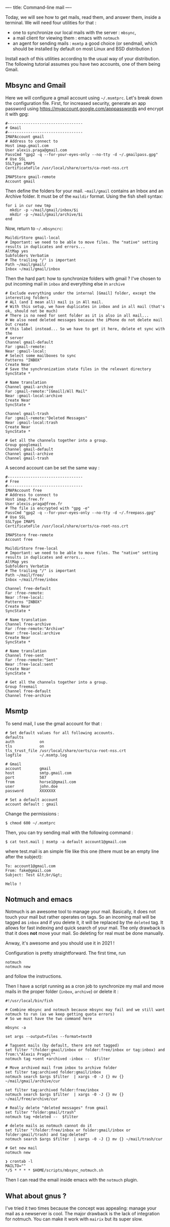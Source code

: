 ----
title: Command-line mail
----

Today, we will see how to get mails, read them, and answer them, inside
a terminal. We will need four utilities for that :

- one to synchronize our local mails with the server : =mbsync=,
- a mail client for viewing them : emacs with =notmuch=
- an agent for sending mails : =msmtp= a good choice (or sendmail, which
  should be installed by default on most Linux and BSD distribution )

Install each of this utilities according to the usual way of your
distribution. The following tutorial assumes you have two accounts, one
of them being Gmail.

** Mbsync and Gmail
   :PROPERTIES:
   :CUSTOM_ID: mbsync-and-gmail
   :END:

Here we will configure a gmail account using =~/.msmtprc=. Let's break
down the configuration file. First, for increased security, generate an
app password using [[https://myaccount.google.com/apppasswords]] and
encrypt it with gpg:

#+BEGIN_EXAMPLE
  #---------------------------------
  # Gmail
  #---------------------------------
  IMAPAccount gmail
  # Address to connect to
  Host imap.gmail.com
  User alexis.praga@gmail.com
  PassCmd "gpg2 -q --for-your-eyes-only --no-tty -d ~/.gmailpass.gpg"
  # Use SSL
  SSLType IMAPS
  CertificateFile /usr/local/share/certs/ca-root-nss.crt

  IMAPStore gmail-remote
  Account gmail
#+END_EXAMPLE

Then define the folders for your mail. =~mail/gmail= contains an Inbox
and an Archive folder. It must be of the =maildir= format. Using the
fish shell syntax:

#+BEGIN_EXAMPLE
  for i in cur new tmp
    mkdir -p ~/mail/gmail/inbox/$i
    mkdir -p ~/mail/gmail/archive/$i
  end
#+END_EXAMPLE

Now, return to =~/.mbsyncrc=:

#+BEGIN_EXAMPLE
  MaildirStore gmail-local
  # Important: we need to be able to move files. The "native" setting results in duplicates and errors...
  AltMap yes
  Subfolders Verbatim
  # The trailing "/" is important
  Path ~/mail/gmail/
  Inbox ~/mail/gmail/inbox
#+END_EXAMPLE

Then the hard part: how to synchronize folders with gmail ? I've chosen
to put incoming mail in =inbox= and everything else in =archive=

#+BEGIN_EXAMPLE
  # Exclude everything under the internal [Gmail] folder, except the interesting folders
  # ALl (and I mean all) mail is in All mail.
  # With this setup, we have duplicates in inbox and in all mail (that's ok, should not be much)
  # There is no need for sent folder as it is also in all mail...
  # We also need deleted messages because the iPhone do not delete mail but create
  # this label instead... So we have to get it here, delete et sync with the
  # server
  Channel gmail-default
  Far :gmail-remote:
  Near :gmail-local:
  # Select some mailboxes to sync
  Patterns "INBOX"
  Create Near
  # Save the synchronization state files in the relevant directory
  SyncState *

  # Name translation
  Channel gmail-archive
  Far :gmail-remote:"[Gmail]/All Mail"
  Near :gmail-local:archive
  Create Near
  SyncState *

  Channel gmail-trash
  Far :gmail-remote:"Deleted Messages"
  Near :gmail-local:trash
  Create Near
  SyncState *

  # Get all the channels together into a group.
  Group googlemail
  Channel gmail-default
  Channel gmail-archive
  Channel gmail-trash
#+END_EXAMPLE

A second account can be set the same way :

#+BEGIN_EXAMPLE
  #---------------------------------
  # Free
  #---------------------------------
  IMAPAccount free
  # Address to connect to
  Host imap.free.fr
  User alexis.praga@free.fr
  # The file is encrypted with "gpg -e"
  PassCmd "gpg2 -q --for-your-eyes-only --no-tty -d ~/.freepass.gpg"
  # Use SSL
  SSLType IMAPS
  CertificateFile /usr/local/share/certs/ca-root-nss.crt

  IMAPStore free-remote
  Account free

  MaildirStore free-local
  # Important: we need to be able to move files. The "native" setting results in duplicates and errors...
  AltMap yes
  Subfolders Verbatim
  # The trailing "/" is important
  Path ~/mail/free/
  Inbox ~/mail/free/inbox

  Channel free-default
  Far :free-remote:
  Near :free-local:
  Patterns "INBOX"
  Create Near
  SyncState *

  # Name translation
  Channel free-archive
  Far :free-remote:"Archive"
  Near :free-local:archive
  Create Near
  SyncState *

  # Name translation
  Channel free-sent
  Far :free-remote:"Sent"
  Near :free-local:sent
  Create Near
  SyncState *

  # Get all the channels together into a group.
  Group freemail
  Channel free-default
  Channel free-archive
#+END_EXAMPLE

** Msmtp
   :PROPERTIES:
   :CUSTOM_ID: msmtp
   :END:

To send mail, I use the gmail account for that :

#+BEGIN_EXAMPLE
  # Set default values for all following accounts.
  defaults
  auth           on
  tls            on
  tls_trust_file /usr/local/share/certs/ca-root-nss.crt
  logfile        ~/.msmtp.log

  # Gmail
  account        gmail
  host           smtp.gmail.com
  port           587
  from           horse1@gmail.com
  user           john.doe
  password       XXXXXXX

  # Set a default account
  account default : gmail
#+END_EXAMPLE

Change the permissions :

#+BEGIN_EXAMPLE
  $ chmod 600 ~/.msmtprc
#+END_EXAMPLE

Then, you can try sending mail with the following command :

#+BEGIN_EXAMPLE
  $ cat test.mail | msmtp -a default account1@gmail.com 
#+END_EXAMPLE

where test.mail is an simple file like this one (there must be an empty
line after the subject):

#+BEGIN_EXAMPLE
  To: account1@gmail.com
  From: fake@gmail.com
  Subject: Test &lt;br/&gt; 

  Hello !
#+END_EXAMPLE

** Notmuch and emacs
   :PROPERTIES:
   :CUSTOM_ID: notmuch-and-emacs
   :END:

Notmuch is an awesome tool to manage your mail. Basically, it does not
touch your mail but rather operates on tags. So an incoming mail will be
tagged as =inbox= and if you delete it, it will be replaced by the
=deleted= tag. It allows for fast indexing and quick search of your
mail. The only drawback is that it does *not* move your mail. So
deleting for real must be done manually.

Anway, it's awesome and you should use it in 2021 !

Configuration is pretty straightforward. The first time, run

#+BEGIN_EXAMPLE
  notmuch
  notmuch new
#+END_EXAMPLE

and follow the instructions.

Then I have a script running as a cron job to synchronize my mail and
move mails in the proper folder (=inbox=, =archive=) or delete it :

#+BEGIN_EXAMPLE
  #!/usr/local/bin/fish

  # Combine mbsync and notmuch because mbsync may fail and we still want notmuch to run (as we keep getting quota errors)
  # So we must have the two command here

  mbsync -a

  set args --output=files --format=text0

  # Tagsent mails (by default, there are not tagged)
  set filter "(folder:gmail/inbox or folder:free/inbox or tag:inbox) and from:\"Alexis Praga\""
  notmuch tag +sent +archived -inbox --  $filter

  # Move archived mail from inbox to archive folder
  set filter tag:archived folder:gmail/inbox
  notmuch search $args $filter  | xargs -0 -J {} mv {} ~/mail/gmail/archive/cur

  set filter tag:archived folder:free/inbox
  notmuch search $args $filter  | xargs -0 -J {} mv {} ~/mail/free/archive/cur

  # Really delete "deleted messages" from gmail
  set filter "folder:gmail/trash"
  notmuch tag +deleted --  $filter

  # delete mails as notmuch cannot do it
  set filter "(folder:free/inbox or folder:gmail/inbox or folder:gmail/trash) and tag:deleted"
  notmuch search $args $filter  | xargs -0 -J {} mv {} ~/mail/trash/cur

  # Get new mail
  notmuch new

  ❯ crontab -l
  MAILTO=""
  */5 * * * * $HOME/scripts/mbsync_notmuch.sh
#+END_EXAMPLE

Then I can read the email inside emacs with the =notmuch= plugin.

** What about gnus ?
   :PROPERTIES:
   :CUSTOM_ID: what-about-gnus
   :END:

I've tried it two times because the concept was appealing: manage your
mail as a newserver is cool. The major drawback is the lack of
integration for notmuch. You can make it work with =mairix= but its
super slow.
